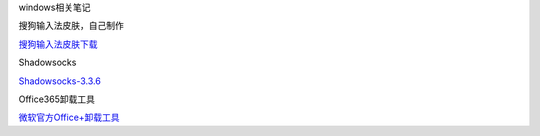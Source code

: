 windows相关笔记

搜狗输入法皮肤，自己制作

`搜狗输入法皮肤下载 <http://oi480zo5x.bkt.clouddn.com/Linux_project/长廊月-2017416.ssf>`__

Shadowsocks

`Shadowsocks-3.3.6 <http://oi480zo5x.bkt.clouddn.com/Shadowsocks-3.3.6.zip>`__

Office365卸载工具

`微软官方Office+卸载工具 <http://oi480zo5x.bkt.clouddn.com/微软官方Office+卸载工具.zip>`__
